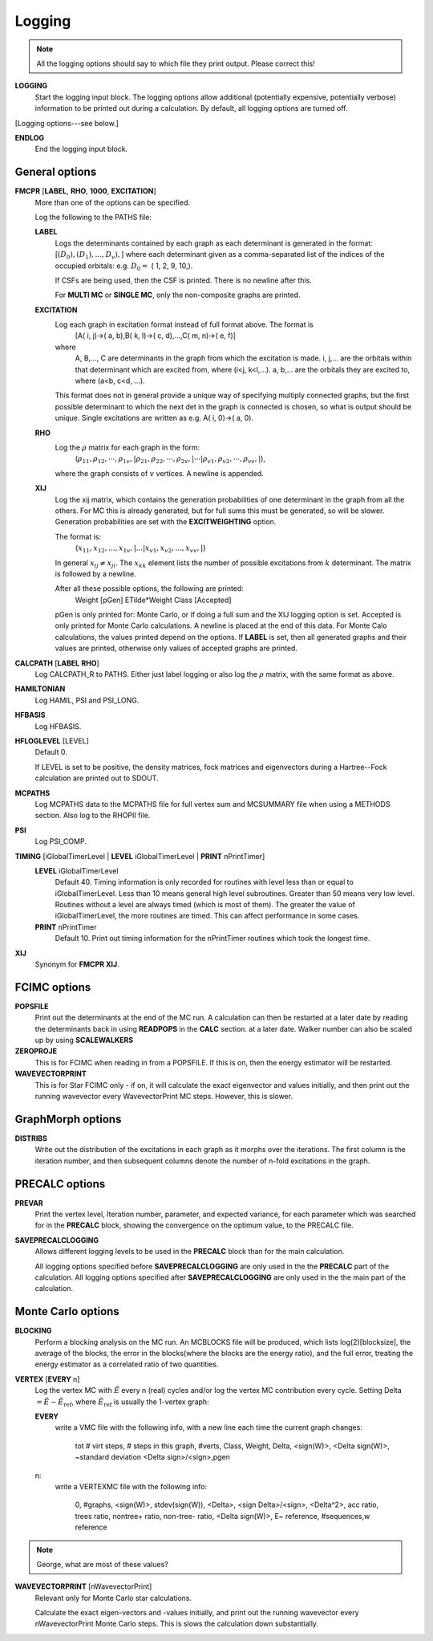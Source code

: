.. _input_logging:

-------
Logging
-------

.. note::
 All the logging options should say to which file they print output.  Please correct this!

**LOGGING**
  Start the logging input block.  The logging options allow additional
  (potentially expensive, potentially verbose) information to be
  printed out during a calculation.  By default, all logging options
  are turned off.

[Logging options---see below.]

**ENDLOG**
    End the logging input block.

General options
---------------
    
**FMCPR** [**LABEL**, **RHO**, **1000**, **EXCITATION**]
    More than one of the options can be specified.

    Log the following to the PATHS file:

    **LABEL**
       Logs the determinants contained by each graph as each determinant
       is generated in the format:
       [:math:`(D_0),(D_1),...,D_v),`]
       where each determinant given as a comma-separated list of the
       indices of the occupied orbitals:
       e.g. :math:`D_0 =` (    1,    2,    9,   10,).

       If CSFs are being used, then the CSF is printed.  There is no newline after this.

       For **MULTI MC** or **SINGLE MC**, only the non-composite graphs are printed.

    **EXCITATION**
       Log each graph in excitation format instead of full format above.  The format is
            [A(    i,    j)->(    a,    b),B(    k,    l)->(    c,    d),...,C(    m,    n)->(    e,    f)]
       where 
            A, B,..., C are determinants in the graph from which the excitation is made. 
            i, j,... are the orbitals within that determinant which are excited from, where (i<j, k<l,...).
            a, b,... are the orbitals they are excited to, where (a<b, c<d, ...).

       This format does not in general provide a unique way of
       specifying multiply connected graphs, but the first possible
       determinant to which the next det in the graph is connected is
       chosen, so what is output should be unique.  Single excitations
       are written as e.g. A(    i,    0)->(    a,    0).

    **RHO**
       Log the :math:`\rho` matrix for each graph in the form: 
           (:math:`\rho_{11}, \rho_{12}, \cdots, \rho_{1v},| \rho_{21}, \rho_{22}, \cdots, \rho_{2v},| \cdots | \rho_{v1}, \rho_{v2}, \cdots, \rho_{vv},|`), 

       where the graph consists of :math:`v`  vertices.  A newline is appended.

    **XIJ**
       Log the xij matrix, which contains the generation probabilities
       of one determinant in the graph from all the others.  For MC this
       is already generated, but for full sums this must be generated,
       so will be slower.  Generation probabilities are set with the
       **EXCITWEIGHTING** option.  

       The format is:
           {:math:`x_{11}, x_{12}, ..., x_{1v},| ... | x_{v1}, x_{v2}, ..., x_{vv},|`}

       In general :math:`x_{ij} \ne x_{ji}`.  The :math:`x_{kk}` element lists
       the number of possible excitations from :math:`k` determinant.
       The matrix is followed by a newline.

       After all these possible options, the following are printed:
            Weight [pGen] ETilde*Weight Class [Accepted]

       pGen is only printed for: Monte Carlo, or if doing a full sum
       and the XIJ logging option is set.  Accepted is only printed
       for Monte Carlo calculations.  A newline is placed at the end
       of this data.  For Monte Calo calculations, the values printed
       depend on the options.  If **LABEL** is set, then all generated
       graphs and their values are printed, otherwise only values of
       accepted graphs are printed.

**CALCPATH** [**LABEL** **RHO**]
    Log CALCPATH_R to PATHS.  Either just label logging or also
    log the :math:`\rho` matrix, with the same format as above.

**HAMILTONIAN**      
    Log HAMIL, PSI and PSI_LONG.

**HFBASIS**
    Log HFBASIS.

**HFLOGLEVEL** [LEVEL]
   Default 0.  
   
   If LEVEL is set to be positive, the density matrices, fock matrices and
   eigenvectors during a Hartree--Fock calculation are printed out to SDOUT.

**MCPATHS**     
    Log MCPATHS data to the MCPATHS file for full vertex sum and MCSUMMARY
    file when using a METHODS section.  Also log to the RHOPII file.

**PSI**
    Log PSI_COMP.

**TIMING** [iGlobalTimerLevel | **LEVEL** iGlobalTimerLevel | **PRINT** nPrintTimer]
   **LEVEL** iGlobalTimerLevel
       Default 40.
       Timing information is only recorded for routines with level less than
       or equal to iGlobalTimerLevel.  Less than 10 means general high level
       subroutines. Greater than 50 means very low level.  Routines without
       a level are always timed (which is most of them).  The greater the value
       of iGlobalTimerLevel, the more routines are timed.  This can affect 
       performance in some cases.
   **PRINT** nPrintTimer
       Default 10.
       Print out timing information for the nPrintTimer routines which took the longest time.

**XIJ**
   Synonym for **FMCPR XIJ**.

FCIMC options
-------------

**POPSFILE**
    Print out the determinants at the end of the MC run. A calculation
    can then be restarted at a later date by reading the determinants
    back in using **READPOPS** in the **CALC** section.
    at a later date. Walker number can also be scaled up by using **SCALEWALKERS**

**ZEROPROJE**
    This is for FCIMC when reading in from a POPSFILE. If this is on, then the energy 
    estimator will be restarted.

**WAVEVECTORPRINT**
    This is for Star FCIMC only - if on, it will calculate the exact eigenvector and
    values initially, and then print out the running wavevector every
    WavevectorPrint MC steps. However, this is slower.



GraphMorph options
------------------

**DISTRIBS**
    Write out the distribution of the excitations in each graph as it
    morphs over the iterations. The first column is the iteration number, and
    then subsequent columns denote the number of n-fold excitations in
    the graph.

PRECALC options
---------------

**PREVAR**
    Print the vertex level, Iteration number, parameter, and expected
    variance, for each parameter which was searched for in the **PRECALC**
    block, showing the convergence on the optimum value, to the PRECALC
    file.

**SAVEPRECALCLOGGING**
   Allows different logging levels to be used in the **PRECALC** block
   than for the main calculation.

   All logging options specified before **SAVEPRECALCLOGGING** are only
   used in the the **PRECALC** part of the calculation.  All logging
   options specified after  **SAVEPRECALCLOGGING** are only used in the
   the main part of the calculation.

Monte Carlo options
-------------------

**BLOCKING**
    Perform a blocking analysis on the MC run.  An MCBLOCKS file will be
    produced, which lists log(2)[blocksize], the average of the blocks,
    the error in the blocks(where the blocks are the energy ratio),
    and the full error, treating the energy estimator as a correlated
    ratio of two quantities.

**VERTEX** [**EVERY** n]
    Log the vertex MC with :math:`\tilde{E}` every n (real) cycles
    and/or log the vertex MC contribution every cycle.  Setting
    Delta :math:`=\tilde{E}-\tilde{E}_{\textrm{ref}}`, where
    :math:`\tilde{E}_{\textrm{ref}}` is usually the 1-vertex graph:

    **EVERY**
        write a VMC file with the following info, with a new line each
        time the current graph changes:

             tot # virt steps, # steps in this graph, #verts, Class, Weight, Delta, <sign(W)>, <Delta sign(W)>, ~standard deviation <Delta sign>/<sign>,pgen 
    n:
        write a VERTEXMC file with the following info:

            0, #graphs, <sign(W)>, stdev(sign(W)), <Delta>, <sign Delta>/<sign>, <Delta^2>, acc ratio, trees ratio, nontree+ ratio, non-tree- ratio, <Delta sign(W)>, E~ reference, #sequences,w reference

.. note::
 George, what are most of these values?

**WAVEVECTORPRINT** [nWavevectorPrint]
    Relevant only for Monte Carlo star calculations.
    
    Calculate the exact eigen-vectors and -values initially, and 
    print out the running wavevector every nWavevectorPrint Monte Carlo
    steps. This is slows the calculation down substantially.
